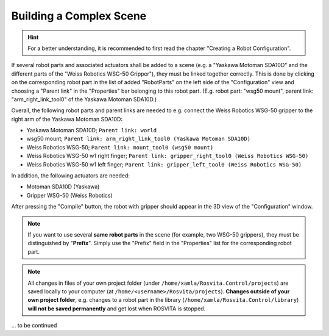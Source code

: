**************************
Building a Complex Scene
**************************

.. hint:: For a better understanding, it is recommended to first read the chapter "Creating a Robot Configuration".

If several robot parts and associated actuators shall be added to a scene (e.g. a "Yaskawa Motoman SDA10D" and the different parts of the "Weiss Robotics WSG-50 Gripper"), they must be linked together correctly.
This is done by clicking on the corresponding robot part in the list of added "RobotParts" on the left side of the "Configuration" view and choosing a "Parent link" in the "Properties" bar belonging to this robot part. (E.g. robot part: "wsg50 mount", parent link: "arm_right_link_tool0" of the Yaskawa Motoman SDA10D.)

Overall, the following robot parts and parent links are needed to e.g. connect the Weiss Robotics WSG-50 gripper to the right arm of the Yaskawa Motoman SDA10D:

* Yaskawa Motoman SDA10D; ``Parent link: world``
* wsg50 mount; ``Parent link: arm_right_link_tool0 (Yaskawa Motoman SDA10D)``
* Weiss Robotics WSG-50; ``Parent link: mount_tool0 (wsg50 mount)``
* Weiss Robotics WSG-50 w1 right finger; ``Parent link: gripper_right_tool0 (Weiss Robotics WSG-50)``
* Weiss Robotics WSG-50 w1 left finger; ``Parent link: gripper_left_tool0 (Weiss Robotics WSG-50)``

In addition, the following actuators are needed:

* Motoman SDA10D (Yaskawa)
* Gripper WSG-50 (Weiss Robotics)

After pressing the "Compile" button, the robot with gripper should appear in the 3D view of the "Configuration" window.

.. note:: If you want to use several **same robot parts** in the scene (for example, two WSG-50 grippers), they must be distinguished by "**Prefix**". Simply use the "Prefix" field in the "Properties" list for the corresponding robot part.

.. note:: All changes in files of your own project folder (under ``/home/xamla/Rosvita.Control/projects``) are saved locally to your computer (at ``/home/<username>/Rosvita/projects``). **Changes outside of your own project folder**, e.g. changes to a robot part in the library (``/home/xamla/Rosvita.Control/library``) **will not be saved permanently** and get lost when ROSVITA is stopped.


... to be continued

